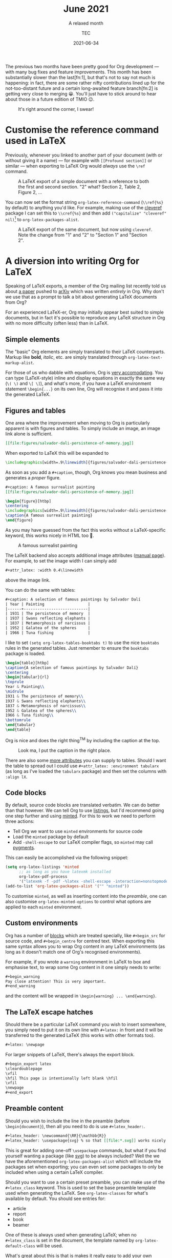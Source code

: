 # Created 2024-01-12 Fri 13:39
#+title: June 2021
#+date: 2021-06-34
#+author: TEC
#+subtitle: A relaxed month
The previous two months have been pretty good for Org development --- with many
bug fixes and feature improvements. This month has been substantially slower
than the last[fn:1], but that's not to say not much is happening: in fact, there are
some rather nifty contributions lined up for the not-too-distant future and a
certain long-awaited feature branch[fn:2] is getting very close to merging 😀.
You'll just have to stick around to hear about those in a future edition of TMIO 😉.

#+caption: It's right around the corner, I swear!
[[file:figures/dilbert-zenos-paradox.jpg]]
* Customise the reference command used in LaTeX

Previously, whenever you linked to another part of your document (with or
without giving it a name) --- for example with =[[Profound section]]= or similar
--- when exporting to LaTeX Org would /always/ use the =\ref= command.

#+caption: A LaTeX export of a simple document with a reference to both the first and second section.
#+caption: "2" what? Section 2, Table 2, Figure 2, ...
[[file:figures/org-latex-default-reference-to-sec.png]]

You can now set the format string ~org-latex-reference-command~ (=\\ref{%s}= by
default) to anything you'd like. For example, making use of the [[https://ctan.org/pkg/cleveref][cleveref]] package
I can set this to =\\cref{%s}= and then add src_elisp{("capitalize" "cleveref" nil)}[fn:3] to ~org-latex-packages-alist~.

#+caption: A LaTeX export of the same document, but now using ~cleveref~. Note the change from "1" and "2" to "Section 1" and "Section 2".
[[file:figures/org-latex-cref-reference-to-sec.png]]

[fn:3] I'm rather a fan of the =capitalize= option because (1) technically the
reference to a named object is a proper noun, and (2) this means you don't have
to worry about references not being capitalized when appearing at the start of a
sentence.
* A diversion into writing Org for LaTeX

Speaking of LaTeX exports, a member of the Org mailing list recently told us
about [[https://arxiv.org/abs/2106.05096][a paper]] pushed to [[https://arxiv.org/][arXiv]] which was written /entirely/ in Org. Why don't we
use that as a prompt to talk a bit about generating LaTeX documents from Org?

For an experienced LaTeX-er, Org may initially appear best suited to simple
documents, but in fact it's possible to reproduce any LaTeX structure in Org
with no more difficulty (often less) than in LaTeX.
** Simple elements

The "basic" Org elements are simply translated to their LaTeX counterparts.
Markup like *bold*, /italic/, etc. are simply translated through
~org-latex-text-markup-alist~.

For those of us who dabble with equations, Org is [[https://orgmode.org/manual/LaTeX-fragments.html][very accomodating]]. You can
type (LaTeX-style) inline and display equations in exactly the same way (=\( \)=
and =\[ \]=), and what's more, if you have a LaTeX environment statement
=\begin{...}= on its own line, Org will recognise it and pass it into the
generated LaTeX.
** Figures and tables

One area where the improvement when moving to Org is particularly apparent is
with figures and tables. To simply include an image, an image link alone is
sufficient.
#+begin_src org
  [[file:figures/salvador-dali-persistence-of-memory.jpg]]
#+end_src
When exported to LaTeX this will be expanded to
#+begin_src LaTeX
  \includegraphics[width=.9\linewidth]{figures/salvador-dali-persistence-of-memory.jpg}
#+end_src

As soon as you add a =#+caption=, though, Org knows you mean business and
generates a /proper/ figure.
#+begin_src org
  ,#+caption: A famous surrealist painting
  [[file:figures/salvador-dali-persistence-of-memory.jpg]]
#+end_src
#+begin_src LaTeX
  \begin{figure}[htbp]
  \centering
  \includegraphics[width=.9\linewidth]{figures/salvador-dali-persistence-of-memory.jpg}
  \caption{A famous surrealist painting}
  \end{figure}
#+end_src

As you may have guessed from the fact this works without a LaTeX-specific
keyword, this works nicely in HTML too 🙂.
#+caption: A famous surrealist painting
[[file:figures/salvador-dali-persistence-of-memory.jpg]]

The LaTeX backend also accepts additional image attributes ([[https://orgmode.org/manual/Images-in-LaTeX-export.html][manual page]]). For
example, to set the image width I can simply add
#+begin_src org
  ,#+attr_latex: :width 0.4\linewidth
#+end_src
above the image link.

You can do the same with tables:
#+begin_src org
  ,#+caption: A selection of famous paintings by Salvador Dalí
  | Year | Painting                   |
  |------+----------------------------|
  | 1931 | The persistence of memory  |
  | 1937 | Swans reflecting elephants |
  | 1837 | Metamorphosis of narcissus |
  | 1952 | Galatea of the spheres     |
  | 1966 | Tuna fishing               |
#+end_src

I like to set src_elisp{(setq org-latex-tables-booktabs t)} to use the nice
=booktabs= rules in the generated tables. Just remember to ensure the =booktabs=
package is loaded.

#+begin_src LaTeX
  \begin{table}[htbp]
  \caption{A selection of famous paintings by Salvador Dalí}
  \centering
  \begin{tabular}{rl}
  \toprule
  Year & Painting\\
  \midrule
  1931 & The persistence of memory\\
  1937 & Swans reflecting elephants\\
  1837 & Metamorphosis of narcissus\\
  1952 & Galatea of the spheres\\
  1966 & Tuna fishing\\
  \bottomrule
  \end{tabular}
  \end{table}
#+end_src

Org is nice and does the right thing^{TM} by including the caption at the top.
#+caption: Look ma, I put the caption in the right place.
[[file:figures/org-table-to-latex-example.png]]

There are also some [[https://orgmode.org/manual/Images-in-LaTeX-export.html][more attributes]] you can supply to tables. Should I want the
table to spread out I could use =#+attr_latex: :environment tabularx= (as long as
I've loaded the =tabularx= package) and then set the columns with =:align lX=.
** Code blocks

By default, source code blocks are translated verbatim. We can do better than
that however. We can tell Org to use [[https://ctan.org/pkg/listings][listings]], but I'd recommend going one step
further and using [[https://ctan.org/pkg/minted][minted]]. For this to work we need to perform three actions:
- Tell Org we want to use =minted= environments for source code
- Load the =minted= package by default
- Add =-shell-escape= to our LaTeX compiler flags, so =minted= may call [[https://pygments.org/][pygments]].

This can easily be accomplished via the following snippet:
#+begin_src emacs-lisp
  (setq org-latex-listings 'minted
        ;; as long as you have latexmk installed
        org-latex-pdf-process
        '("latexmk -f -pdf -%latex -shell-escape -interaction=nonstopmode -output-directory=%o %f"))
  (add-to-list 'org-latex-packages-alist '("" "minted"))
#+end_src

To customise =minted=, as well as inserting content into the [[Preamble content][preamble]], one can
also customise ~org-latex-minted-options~ to control what options are applied to
each =minted= environment.
** Custom environments

Org has a number of [[https://orgmode.org/manual/Blocks.html][blocks]] which are treated specially, like =#+begin_src= for
source code, and =#+begin_centre= for centred text. When exporting this same
syntax allows you to wrap Org content in any LaTeX environments (as long as it
doesn't match one of Org's recognised environments).

For example, if you wrote a =warning= environment in LaTeX to box and emphasise
text, to wrap some Org content in it one simply needs to write:
#+begin_src org
  ,#+begin_warning
  Pay close attention! This is very important.
  ,#+end_warning
#+end_src
and the content will be wrapped in =\begin{warning} ... \end{warning}=.
** The LaTeX escape hatches

Should there be a particular LaTeX command you wish to insert somewhere, you
simply need to put it on its own line with =#+latex:= in front and it will be
transferred to the generated LaTeX (this works with other formats too).
#+begin_src org
  ,#+latex: \newpage
#+end_src

For larger snippets of LaTeX, there's always the export block.
#+begin_src org
  ,#+begin_export latex
  \cleardoublepage
  \vfil
  \hfil This page is intentionally left blank \hfil
  \vfil
  \newpage
  ,#+end_export
#+end_src
** Preamble content

Should you wish to include the line in the preamble (before =\begin{document}=),
then all you need to do is use =#+latex_header:=.
#+begin_src org
  ,#+latex_header: \newcommand{\RR}{\mathbb{R}}
  ,#+latex_header: \usepackage{svg} % so that [[file:*.svg]] works nicely
#+end_src
This is great for adding one-off =\usepackage= commands, but what if you find
yourself wanting a package (like [[https://ctan.org/pkg/svg][svg]]) to be always included? Well the we have
the aforementioned ~org-latex-packages-alist~ which will include the packages
set when exporting; you can even set some packages to only be included when
using a certain LaTeX compiler.

Should you want to use a certain preset preamble, you can make use of the
=#+latex_class= keyword. This is used to set the base preamble template used when
generating the LaTeX. See ~org-latex-classes~ for what's available by default. You
should see entries for:
- article
- report
- book
- beamer

One of these is always used when generating LaTeX; when no =#+latex_class= is set
in the document, the template named by ~org-latex-default-class~ will be used.

What's great about this is that is makes it really easy to add your own
templates. Each template simply takes three components:
1. A name
2. A preamble template
3. A series of format strings to translate headings to LaTeX, with and without numbering

For example, I'm quite a fan of the [[https://ctan.org/pkg/koma-script][KOMA-script]] family. Should I want to add a
=kart= class (for: *k*oma *art*icle), I simply need to do something like the
following:
#+begin_src emacs-lisp
  (add-to-list 'org-latex-classes
               '("kart" ; class name
                 "\\documentclass{scrartcl}" ; preamble template
                 ("\\section{%s}" . "\\section*{%s}") ; H1 translation
                 ("\\subsection{%s}" . "\\subsection*{%s}") ; H2 translation
                 ("\\subsubsection{%s}" . "\\subsubsection*{%s}") ; H3...
                 ("\\paragraph{%s}" . "\\paragraph*{%s}")
                 ("\\subparagraph{%s}" . "\\subparagraph*{%s}")))
#+end_src

See the documentation for ~org-latex-classes~ for more information on how the
preamble template in handled.
* Other improvements
- =ox-koma-letter.el= has been brought into Org's main directory from the ) =contrib/= repo _Bastien Guerry_
- Speed up publishing by using delayed hooks and temp buffers instead of finding
  files _Gustav Wikström_
- Improve generated HTML quality: prevent W3C warning and add some accessibility
  labels _TEC_
- Make the behaviour of the "goto variant" of ~org-refile~ (~org-speed-commands~)
  less confusing _Marco Wahl_
- Backport an update to the OpenDocument schema _Kyle Meyer_
* Bugfixes
- Off by one error in texinfo menu generation _Nicolas Goaziou_
- Error in entry/conversion of non-24h times in the agenda _Nicolas Goaziou_
- Only use ~replace-buffer-contents~ with Emacs 27+ when saving src blocks, as the
  behaviour isn't consistent until then _Nicolas Goaziou_
- Prevent "before first headline" error in =org-clock= when clocking out _Nicolas Goaziou_
- Avoid setting the global agenda name when following a timestamp link _Ingo Lohmar_
- Don't bind =<tab>= in ~org-mode-map~ _Nicolas Goaziou_
- Erroneous tangling of source block with =:tangle no= to a file =no= when the
  tangle command is called with a single universal argument _Jacopo De Simoi_
